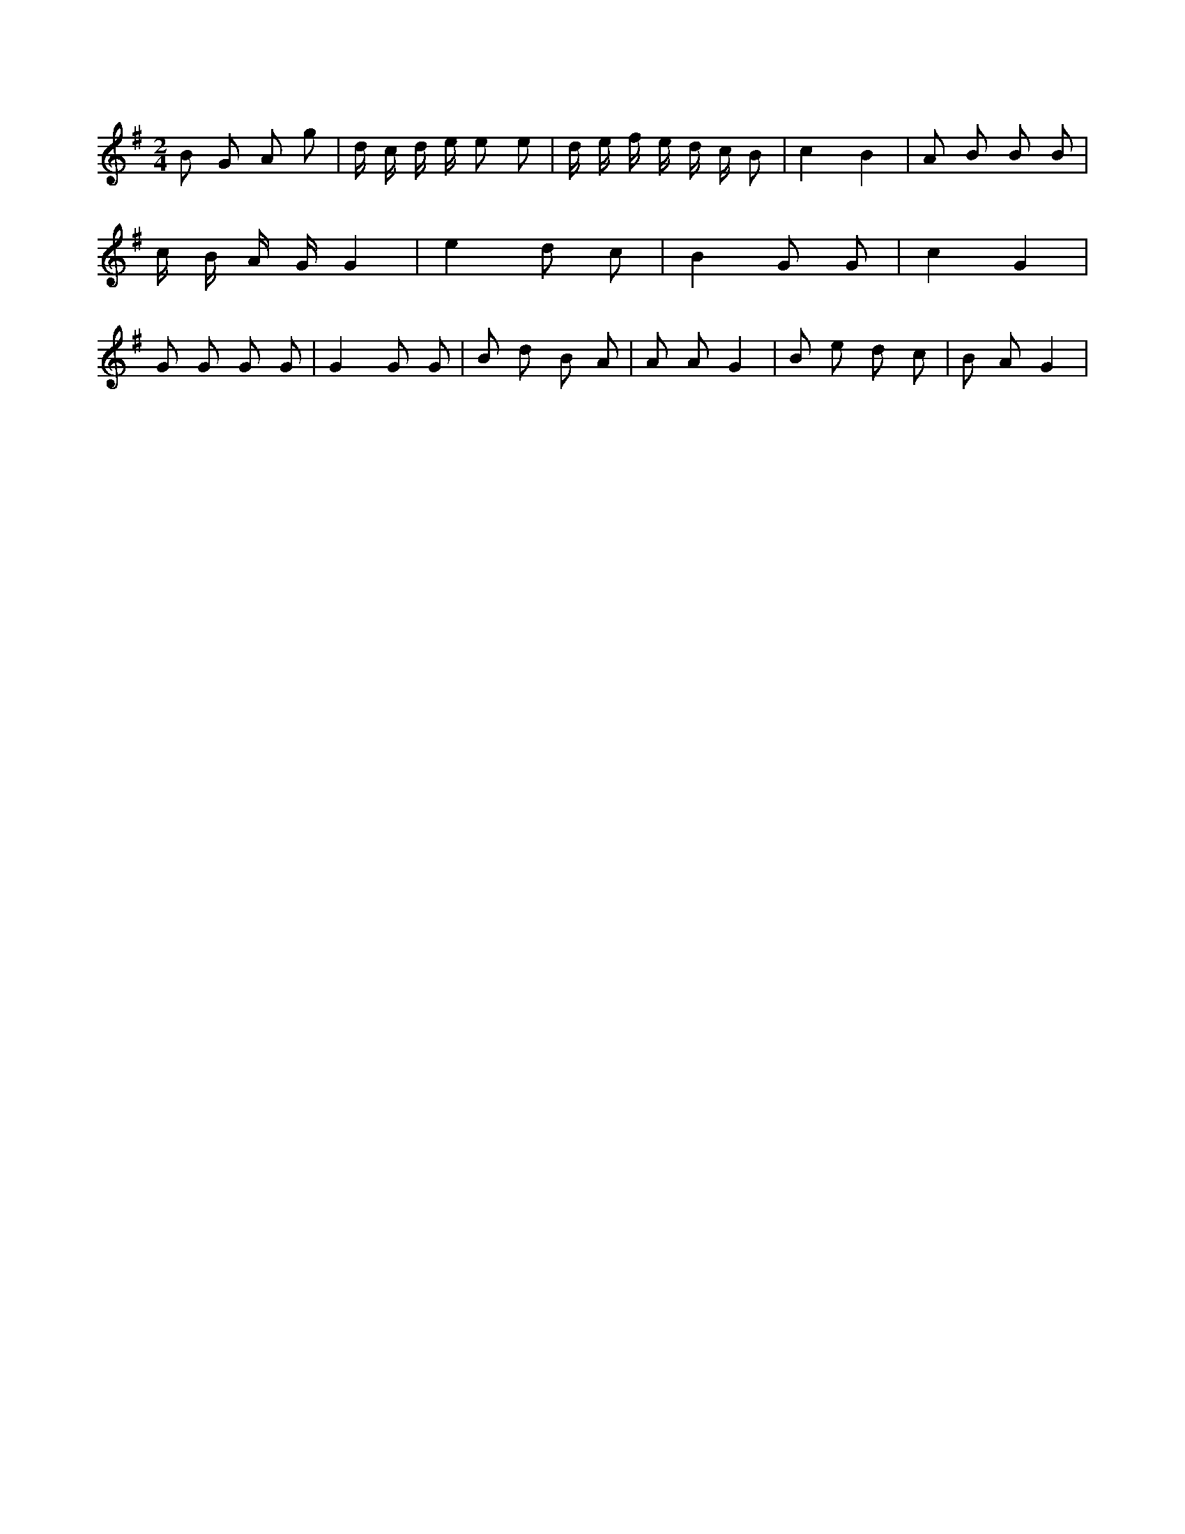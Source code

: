 X:311
L:1/8
M:2/4
K:Gclef
B G A g | d/2 c/2 d/2 e/2 e e | d/2 e/2 f/2 e/2 d/2 c/2 B | c2 B2 | A B B B | c/2 B/2 A/2 G/2 G2 | e2 d c | B2 G G | c2 G2 | G G G G | G2 G G | B d B A | A A G2 | B e d c | B A G2 |
